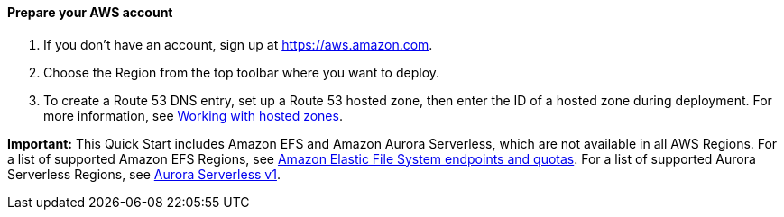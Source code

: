 // If no preparation is required, remove all content from here

==== Prepare your AWS account

1. If you don't have an account, sign up at https://aws.amazon.com.
2. Choose the Region from the top toolbar where you want to deploy.
3. To create a Route 53 DNS entry, set up a Route 53 hosted zone, then enter the ID of a hosted zone during deployment. For more information, see https://docs.aws.amazon.com/Route53/latest/DeveloperGuide/hosted-zones-working-with.html[Working with hosted zones].

*Important:* This Quick Start includes Amazon EFS and Amazon Aurora Serverless, which are not available in all AWS Regions. For a list of supported Amazon EFS Regions, see https://docs.aws.amazon.com/general/latest/gr/elasticfilesystem.html[Amazon Elastic File System endpoints and quotas^]. For a list of supported Aurora Serverless Regions, see https://docs.aws.amazon.com/AmazonRDS/latest/AuroraUserGuide/Concepts.AuroraFeaturesRegionsDBEngines.grids.html#Concepts.Aurora_Fea_Regions_DB-eng.Feature.Serverless[Aurora Serverless v1^].
